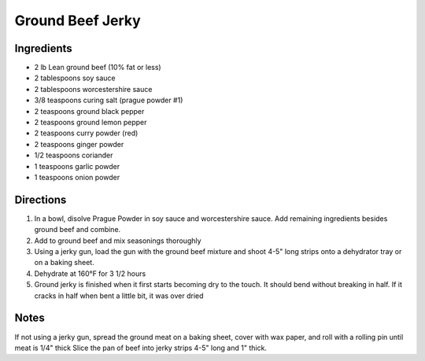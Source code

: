 Ground Beef Jerky
=================

Ingredients
-----------

-  2 lb Lean ground beef (10% fat or less)
-  2 tablespoons soy sauce
-  2 tablespoons worcestershire sauce
-  3/8 teaspoons curing salt (prague powder #1)
-  2 teaspoons ground black pepper
-  2 teaspoons ground lemon pepper
-  2 teaspoons curry powder (red)
-  2 teaspoons ginger powder
-  1/2 teaspoons coriander
-  1 teaspoons garlic powder
-  1 teaspoons onion powder

Directions
----------

1. In a bowl, disolve Prague Powder in soy sauce and worcestershire
   sauce. Add remaining ingredients besides ground beef and combine.
2. Add to ground beef and mix seasonings thoroughly
3. Using a jerky gun, load the gun with the ground beef mixture and
   shoot 4-5" long strips onto a dehydrator tray or on a baking sheet.
4. Dehydrate at 160°F for 3 1/2 hours
5. Ground jerky is finished when it first starts becoming dry to the
   touch. It should bend without breaking in half. If it cracks in half
   when bent a little bit, it was over dried

Notes
-----

If not using a jerky gun, spread the ground meat on a baking sheet,
cover with wax paper, and roll with a rolling pin until meat is 1/4"
thick Slice the pan of beef into jerky strips 4-5" long and 1" thick.

